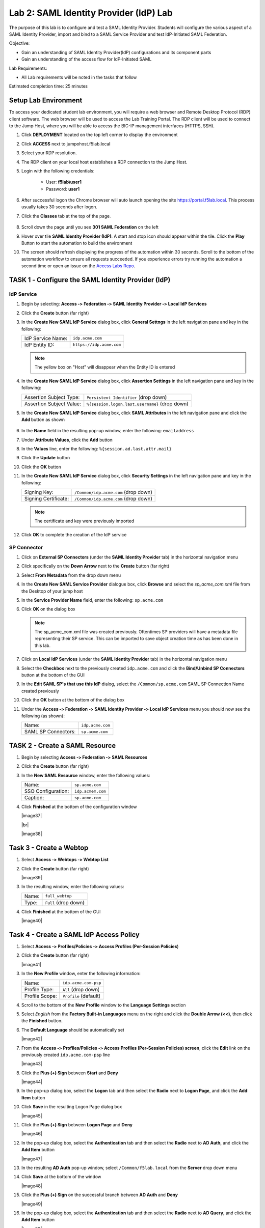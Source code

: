Lab 2: SAML Identity Provider (IdP) Lab
=======================================


The purpose of this lab is to configure and test a SAML Identity Provider.
Students will configure the various aspect of a SAML Identity Provider, import
and bind to a SAML Service Provider and test IdP-Initiated SAML Federation.

Objective:

-  Gain an understanding of SAML Identity Provider(IdP) configurations and
   its component parts

-  Gain an understanding of the access flow for IdP-Initiated SAML

Lab Requirements:

-  All Lab requirements will be noted in the tasks that follow

Estimated completion time: 25 minutes


Setup Lab Environment
-----------------------------------

To access your dedicated student lab environment, you will require a web browser and Remote Desktop Protocol (RDP) client software. The web browser will be used to access the Lab Training Portal. The RDP client will be used to connect to the Jump Host, where you will be able to access the BIG-IP management interfaces (HTTPS, SSH).

#. Click **DEPLOYMENT** located on the top left corner to display the environment

#. Click **ACCESS** next to jumpohost.f5lab.local

   |image001|

#. Select your RDP resolution.

#. The RDP client on your local host establishes a RDP connection to the Jump Host.

#. Login with the following credentials:

         - User: **f5lab\\user1**
         - Password: **user1**

#. After successful logon the Chrome browser will auto launch opening the site https://portal.f5lab.local.  This process usually takes 30 seconds after logon.

#. Click the **Classes** tab at the top of the page.

	|image002|


#. Scroll down the page until you see **301 SAML Federation** on the left

   |image003|

#. Hover over tile **SAML Identity Provider (IdP)**. A start and stop icon should appear within the tile.  Click the **Play** Button to start the automation to build the environment

   |image004|

#. The screen should refresh displaying the progress of the automation within 30 seconds.  Scroll to the bottom of the automation workflow to ensure all requests succeeded.  If you experience errors try running the automation a second time or open an issue on the `Access Labs Repo <https://github.com/f5devcentral/access-labs>`__.

   |image005|



TASK 1 ‑ Configure the SAML Identity Provider (IdP)
--------------------------------------------------------

IdP Service
~~~~~~~~~~~~~~~~

#. Begin by selecting: **Access ‑> Federation ‑> SAML Identity Provider
   ‑> Local IdP Services**

#. Click the **Create** button (far right)

   |image006|

#. In the **Create New SAML IdP Service** dialog box, click **General Settngs**
   in the left navigation pane and key in the following:

   +-------------------+--------------------------------+
   | IdP Service Name: | ``idp.acme.com``               |
   +-------------------+--------------------------------+
   | IdP Entity ID:    | ``https://idp.acme.com``       |
   +-------------------+--------------------------------+

   |image007|

   .. NOTE:: The yellow box on "Host" will disappear when the Entity ID is
      entered

#. In the **Create New SAML IdP Service** dialog box, click **Assertion
   Settings** in the left navigation pane and key in the following:

   +--------------------------+------------------------------------------------+
   | Assertion Subject Type:  | ``Persistent Identifier`` (drop down)          |
   +--------------------------+------------------------------------------------+
   | Assertion Subject Value: | ``%{session.logon.last.username}`` (drop down) |
   +--------------------------+------------------------------------------------+

   |image008|

#. In the **Create New SAML IdP Service** dialog box, click
   **SAML Attributes** in the left navigation pane and click the
   **Add** button as shown

    |image009|

#. In the **Name** field in the resulting pop-up window, enter the
   following: ``emailaddress``

#. Under **Attribute Values**, click the **Add** button

#. In the **Values** line, enter the following: ``%{session.ad.last.attr.mail}``

#. Click the **Update** button

#. Click the **OK** button

   |image010|

#. In the **Create New SAML IdP Service** dialog box, click
   **Security Settings** in the left navigation pane and key in
   the following:

   +----------------------+---------------------------------------+
   | Signing Key:         | ``/Common/idp.acme.com`` (drop down)  |
   +----------------------+---------------------------------------+
   | Signing Certificate: | ``/Common/idp.acme.com`` (drop down)  |
   +----------------------+---------------------------------------+

   .. NOTE:: The certificate and key were previously imported

#. Click **OK** to complete the creation of the IdP service

   |image011|

SP Connector
~~~~~~~~~~~~~~~~~

#. Click on **External SP Connectors** (under the **SAML Identity Provider**
   tab) in the horizontal navigation menu

#. Click specifically on the **Down Arrow** next to the **Create** button
   (far right)

#. Select **From Metadata** from the drop down menu

   |image012|

#. In the **Create New SAML Service Provider** dialogue box, click **Browse**
   and select the *sp_acme_com.xml* file from the Desktop of
   your jump host

#. In the **Service Provider Name** field, enter the following:
   ``sp.acme.com``

#. Click **OK** on the dialog box

   |image013|

   .. NOTE:: The sp_acme_com.xml file was created previously.
      Oftentimes SP providers will have a metadata file representing their
      SP service. This can be imported to save object creation time as has
      been done in this lab.

#. Click on **Local IdP Services** (under the **SAML Identity Provider** tab)
   in the horizontal navigation menu

   |image014|

#. Select the **Checkbox** next to the previously created ``idp.acme.com``
   and click the **Bind/Unbind SP Connectors** button at the bottom of the GUI

   |image015|

#. In the **Edit SAML SP's that use this IdP** dialog, select the
   ``/Common/sp.acme.com`` SAML SP Connection Name created previously

#. Click the **OK** button at the bottom of the dialog box

   |image016|

#. Under the **Access ‑> Federation ‑> SAML Identity Provider ‑>
   Local IdP Services** menu you should now see the following (as shown):

   +---------------------+------------------------+
   | Name:               | ``idp.acme.com``       |
   +---------------------+------------------------+
   | SAML SP Connectors: | ``sp.acme.com``        |
   +---------------------+------------------------+

   |image017|

TASK 2 - Create a SAML Resource
-------------------------------------



#. Begin by selecting **Access ‑> Federation ‑> SAML Resources**

#. Click the **Create** button (far right)

#. In the **New SAML Resource** window, enter the following values:

   +--------------------+------------------------+
   | Name:              | ``sp.acme.com``        |
   +--------------------+------------------------+
   | SSO Configuration: | ``idp.acmem.com``      |
   +--------------------+------------------------+
   | Caption:           | ``sp.acme.com``        |
   +--------------------+------------------------+

#. Click **Finished** at the bottom of the configuration window

   |image37|

   |br|

   |image38|

Task 3 - Create a Webtop
-------------------------------

#. Select **Access ‑> Webtops ‑> Webtop List**

#. Click the **Create** button (far right)

   |image39|

#. In the resulting window, enter the following values:

   +-------+----------------------+
   | Name: | ``full_webtop``      |
   +-------+----------------------+
   | Type: | ``Full`` (drop down) |
   +-------+----------------------+

#. Click **Finished** at the bottom of the GUI

   |image40|

Task 4 - Create a SAML IdP Access Policy
---------------------------------------------

#. Select **Access ‑> Profiles/Policies ‑> Access Profiles
   (Per-Session Policies)**

#. Click the **Create** button (far right)

   |image41|

#. In the **New Profile** window, enter the following information:

   +----------------+---------------------------+
   | Name:          | ``idp.acme.com‑psp``      |
   +----------------+---------------------------+
   | Profile Type:  | ``All`` (drop down)       |
   +----------------+---------------------------+
   | Profile Scope: | ``Profile`` (default)     |
   +----------------+---------------------------+

#. Scroll to the bottom of the **New Profile** window to the
   **Language Settings** section

#. Select *English* from the **Factory Built‑in Languages** menu on the
   right and click the **Double Arrow (<<)**, then click the **Finished**
   button.

#. The **Default Language** should be automatically set

   |image42|

#. From the **Access ‑> Profiles/Policies ‑> Access Profiles
   (Per-Session Policies) screen**, click the **Edit** link on the previously
   created ``idp.acme.com-psp`` line

   |image43|

#. Click the **Plus (+) Sign** between **Start** and **Deny**

   |image44|

#. In the pop-up dialog box, select the **Logon** tab and then select the
   **Radio** next to **Logon Page**, and click the **Add Item** button

#. Click **Save** in the resulting Logon Page dialog box

   |image45|

#. Click the **Plus (+) Sign** between **Logon Page** and **Deny**

   |image46|

#. In the pop-up dialog box, select the **Authentication** tab and then
   select the **Radio** next to **AD Auth**, and click the **Add Item** button

   |image47|

#. In the resulting **AD Auth** pop-up window, select ``/Common/f5lab.local``
   from the **Server** drop down menu

#. Click **Save** at the bottom of the window

   |image48|

#. Click the **Plus (+) Sign** on the successful branch between **AD Auth**
   and **Deny**

   |image49|

#. In the pop-up dialog box, select the **Authentication** tab and then
   select the **Radio** next to **AD Query**, and click the **Add Item** button

   |image50|

#. In the resulting **AD Query** pop-up window, select ``/Common/f5lab.local``
   from the **Server** drop down menu

   |image51|

#. In the **AD Query** pop‑up window, select the **Branch Rules** tab

#. Change the **Name** of the branch to *Successful*.

#. Click the **Change** link next to the **Expression**

   |image52|

#. In the resulting pop-up window, delete the existing expression by
   clicking the **X** as shown

   |image53|

#. Create a new **Simple** expression by clicking the **Add Expression** button

   |image54|

#. In the resulting menu, select the following from the drop down menus:

   +------------+---------------------+
   | Agent Sel: | ``AD Query``        |
   +------------+---------------------+
   | Condition: | ``AD Query Passed`` |
   +------------+---------------------+

#. Click the **Add Expression** Button

   |image55|

#. Click the **Finished** button to complete the expression

   |image56|

   |br|

   |image57|

#. Click the **Save** button to complete the **AD Query**

#. Click the **Plus (+) Sign** on the successful branch between **AD Query** and **Deny**

   |image58|

#. In the pop-up dialog box, select the **Assignment** tab and then select
   the **Radio** next to **Advanced Resource Assign**, and click the
   **Add Item** button

   |image59|

#. In the resulting **Advanced Resource Assign** pop-up window, click the
   **Add New Entry** button

#. In the new Resource Assignment entry, click the **Add/Delete** link

   |image60|

#. In the resulting pop-up window, click the **SAML** tab, and select the
   **Checkbox** next to ``/Common/sp.acme.com``

   |image61|

#. Click the **Webtop** tab, and select the **Checkbox** next to
   ``/Common/full_webtop``

   |image62|

#. Click the **Update** button at the bottom of the window to complete
   the Resource Assignment entry

#. Click the **Save** button at the bottom of the
   **Advanced Resource Assign** window

#. In the **Visual Policy Editor**, select the **Deny** ending on the
   fallback branch following **Advanced Resource Assign**

   |image63|

#. In the **Select Ending** dialog box, selet the **Allow** radio button
   and then click **Save**

   |image64|

#. In the **Visual Policy Editor**, click **Apply Access Policy** (top left),
   and close the **Visual Policy Editor**

   |image65|

TASK 6 - Create the IdP Virtual Server
----------------------------------------


#. Begin by selecting **Local Traffic ‑> Virtual Servers**

#. Click the **Create** button (far right)

   |image66|

#. In the **New Virtual Server** window, enter the following information:

   +---------------------------+------------------------------+
   | General Properties                                       |
   +===========================+==============================+
   | Name:                     | ``idp.acme.com``             |
   +---------------------------+------------------------------+
   | Destination Address/Mask: | ``10.1.10.102``              |
   +---------------------------+------------------------------+
   | Service Port:             | ``443``                      |
   +---------------------------+------------------------------+

   +---------------------------+------------------------------+
   | Configuration                                            |
   +===========================+==============================+
   | HTTP Profile:             | ``http`` (drop down)         |
   +---------------------------+------------------------------+
   | SSL Profile (Client)      | ``wildcard.acme.com``        |
   +---------------------------+------------------------------+

   +-----------------+---------------------------+
   | Access Policy                               |
   +=================+===========================+
   | Access Profile: | ``idp.acme.com-psp``      |
   +-----------------+---------------------------+

   |image67|

   |br|

   |image68|

#. Scroll to the bottom of the configuration window and click **Finished**

TASK 7 - Test the SAML IdP
-------------------------------

#. Using your browser from the jump host, navigate to the SAML IdP you just
   configured at ``https://idp.acme.com`` (or click the provided bookmark)

   |image69|

#. Log in to the IdP.   Were you successfully authenticated? Did you see the
   webtop with the SP application?

 

#. Click on the Partner App icon. Were you successfully authenticated
   (via SAML) to the SP?

#. Review your Active Sessions **(Access ‑> Overview ‑> Active Sessions­­­)**

#. Review your Access Report Logs **(Access ‑> Overview ‑> Access Reports)**


Lab Clean Up
------------------------

#. From a browser on the jumphost navigate to https://portal.f5lab.local

#. Click the **Classes** tab at the top of the page.

    |image002|

#. Scroll down the page until you see **301 SAML Federation** on the left

   |image003|

#. Hover over tile **SAML Service Provider (SP) Lab**. A start and stop icon should appear within the tile.  Click the **Stop** Button to trigger the automation to remove any prebuilt objects from the environment

   |image998|

#. The screen should refresh displaying the progress of the automation within 30 seconds.  Scroll to the bottom of the automation workflow to ensure all requests succeeded.  If you you experience errors try running the automation a second time or open an issue on the `Access Labs Repo <https://github.com/f5devcentral/access-labs>`__.

   |image999|

#. This concludes the lab.

   |image000|


.. |image000| image:: ./media/lab02/000.png
.. |image001| image:: ./media/lab02/001.png
.. |image002| image:: ./media/lab02/002.png
.. |image003| image:: ./media/lab02/003.png
.. |image004| image:: ./media/lab02/004.png
.. |image005| image:: ./media/lab02/005.png
.. |image006| image:: ./media/lab02/006.png
.. |image007| image:: ./media/lab02/007.png
.. |image008| image:: ./media/lab02/008.png
.. |image009| image:: ./media/lab02/009.png
.. |image010| image:: ./media/lab02/010.png
.. |image011| image:: ./media/lab02/011.png
.. |image012| image:: ./media/lab02/012.png
.. |image013| image:: ./media/lab02/013.png
.. |image014| image:: ./media/lab02/014.png
.. |image015| image:: ./media/lab02/015.png
.. |image016| image:: ./media/lab02/016.png
.. |image017| image:: ./media/lab02/017.png
.. |image018| image:: ./media/lab02/018.png
.. |image019| image:: ./media/lab02/019.png
.. |image020| image:: ./media/lab02/020.png
.. |image021| image:: ./media/lab02/021.png
.. |image022| image:: ./media/lab02/022.png
.. |image023| image:: ./media/lab02/023.png
.. |image024| image:: ./media/lab02/024.png
.. |image025| image:: ./media/lab02/025.png
.. |image026| image:: ./media/lab02/026.png
.. |image027| image:: ./media/lab02/027.png
.. |image028| image:: ./media/lab02/028.png
.. |image029| image:: ./media/lab02/029.png
.. |image030| image:: ./media/lab02/030.png
.. |image031| image:: ./media/lab02/031.png
.. |image032| image:: ./media/lab02/032.png
.. |image033| image:: ./media/lab02/033.png
.. |image034| image:: ./media/lab02/034.png
.. |image035| image:: ./media/lab02/035.png
.. |image036| image:: ./media/lab02/036.png
.. |image037| image:: ./media/lab02/037.png
.. |image038| image:: ./media/lab02/038.png